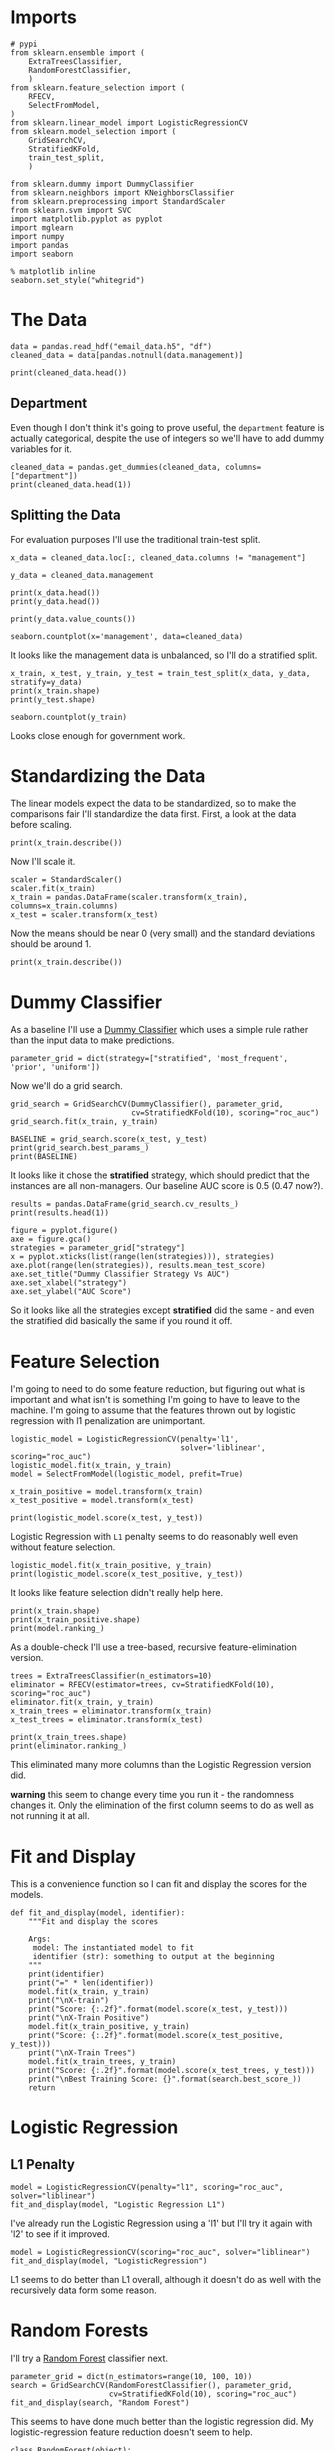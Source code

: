 #+BEGIN_COMMENT
.. title: Selecting the E-Mail Model
.. slug: selecting-the-e-mail-model
.. date: 2019-04-13 11:57:42 UTC-07:00
.. tags: networks,model selection,sklearn
.. category: Networks
.. link: 
.. description: Selecting the model to predict future email.
.. type: text
.. status: 
.. updated: 

#+END_COMMENT
#+TOC: headlines 2
#+OPTIONS: H:5

* Imports

#+BEGIN_SRC ipython :session emailmodel :results none
# pypi
from sklearn.ensemble import (
    ExtraTreesClassifier,
    RandomForestClassifier,
    )
from sklearn.feature_selection import (
    RFECV,
    SelectFromModel,
)
from sklearn.linear_model import LogisticRegressionCV
from sklearn.model_selection import (
    GridSearchCV,
    StratifiedKFold,
    train_test_split,
    )

from sklearn.dummy import DummyClassifier
from sklearn.neighbors import KNeighborsClassifier
from sklearn.preprocessing import StandardScaler
from sklearn.svm import SVC
import matplotlib.pyplot as pyplot
import mglearn
import numpy
import pandas
import seaborn
#+END_SRC

#+BEGIN_SRC ipython :session emailmodel :results none
% matplotlib inline
seaborn.set_style("whitegrid")
#+END_SRC

* The Data

#+BEGIN_SRC ipython :session emailmodel :results none
data = pandas.read_hdf("email_data.h5", "df")
cleaned_data = data[pandas.notnull(data.management)]
#+END_SRC

#+BEGIN_SRC ipython :session emailmodel :results output
print(cleaned_data.head())
#+END_SRC

#+RESULTS:
#+begin_example
   department  management  clustering  degree  degree_centrality  \
0           1         0.0    0.276423      44           0.043825   
3          21         1.0    0.384910      71           0.070717   
4          21         1.0    0.318691      96           0.095618   
6          25         1.0    0.155183     115           0.114542   
7          14         0.0    0.287785      72           0.071713   

   closeness_centrality  betweenness_centrality  pagerank  authority  
0              0.421991                0.001124  0.001224   0.000944  
3              0.441663                0.001654  0.001833   0.002369  
4              0.462152                0.005547  0.002526   0.003055  
6              0.475805                0.012387  0.003146   0.002554  
7              0.420156                0.002818  0.002002   0.001155  
#+end_example

** Department
   Even though I don't think it's going to prove useful, the =department= feature is actually categorical, despite the use of integers so we'll have to add dummy variables for it.

#+BEGIN_SRC ipython :session emailmodel :results output
cleaned_data = pandas.get_dummies(cleaned_data, columns=["department"])
print(cleaned_data.head(1))
#+END_SRC

#+RESULTS:
#+begin_example
   management  clustering  degree  degree_centrality  closeness_centrality  \
0         0.0    0.276423      44           0.043825              0.421991   

   betweenness_centrality  pagerank  authority  department_0  department_1  \
0                0.001124  0.001224   0.000944             0             1   

       ...        department_32  department_33  department_34  department_35  \
0      ...                    0              0              0              0   

   department_36  department_37  department_38  department_39  department_40  \
0              0              0              0              0              0   

   department_41  
0              0  

[1 rows x 50 columns]
#+end_example

** Splitting the Data

For evaluation purposes I'll use the traditional train-test split.

#+BEGIN_SRC ipython :session emailmodel :results output
x_data = cleaned_data.loc[:, cleaned_data.columns != "management"]

y_data = cleaned_data.management

print(x_data.head())
print(y_data.head())
#+END_SRC

#+RESULTS:
#+begin_example
   clustering  degree  degree_centrality  closeness_centrality  \
0    0.276423      44           0.043825              0.421991   
3    0.384910      71           0.070717              0.441663   
4    0.318691      96           0.095618              0.462152   
6    0.155183     115           0.114542              0.475805   
7    0.287785      72           0.071713              0.420156   

   betweenness_centrality  pagerank  authority  department_0  department_1  \
0                0.001124  0.001224   0.000944             0             1   
3                0.001654  0.001833   0.002369             0             0   
4                0.005547  0.002526   0.003055             0             0   
6                0.012387  0.003146   0.002554             0             0   
7                0.002818  0.002002   0.001155             0             0   

   department_2      ...        department_32  department_33  department_34  \
0             0      ...                    0              0              0   
3             0      ...                    0              0              0   
4             0      ...                    0              0              0   
6             0      ...                    0              0              0   
7             0      ...                    0              0              0   

   department_35  department_36  department_37  department_38  department_39  \
0              0              0              0              0              0   
3              0              0              0              0              0   
4              0              0              0              0              0   
6              0              0              0              0              0   
7              0              0              0              0              0   

   department_40  department_41  
0              0              0  
3              0              0  
4              0              0  
6              0              0  
7              0              0  

[5 rows x 49 columns]
0    0.0
3    1.0
4    1.0
6    1.0
7    0.0
Name: management, dtype: float64
#+end_example

#+BEGIN_SRC ipython :session emailmodel :results output
print(y_data.value_counts())
#+END_SRC

#+RESULTS:
: 0.0    634
: 1.0    119
: Name: management, dtype: int64

#+BEGIN_SRC ipython :session emailmodel :file /tmp/management_bar.png
seaborn.countplot(x='management', data=cleaned_data)
#+END_SRC

#+RESULTS:
[[file:/tmp/management_bar.png]]

It looks like the management data is unbalanced, so I'll do a stratified split.

#+BEGIN_SRC ipython :session emailmodel :results output
x_train, x_test, y_train, y_test = train_test_split(x_data, y_data, stratify=y_data)
print(x_train.shape)
print(y_test.shape)
#+END_SRC

#+RESULTS:
: (564, 49)
: (189,)

#+BEGIN_SRC ipython :session emailmodel :file /tmp/management_train.png
seaborn.countplot(y_train)
#+END_SRC

#+RESULTS:
[[file:/tmp/management_train.png]]

Looks close enough for government work.

* Standardizing the Data
  The linear models expect the data to be standardized, so to make the comparisons fair I'll standardize the data first. First, a look at the data before scaling.

#+BEGIN_SRC ipython :session emailmodel :results output
print(x_train.describe())
#+END_SRC

#+RESULTS:
#+begin_example
       clustering      degree  degree_centrality  closeness_centrality  \
count  564.000000  564.000000         564.000000            564.000000   
mean     0.395404   32.521277           0.032392              0.378223   
std      0.250491   37.979539           0.037828              0.075529   
min      0.000000    1.000000           0.000996              0.000000   
25%      0.267859    6.000000           0.005976              0.343534   
50%      0.370842   22.000000           0.021912              0.387008   
75%      0.523810   44.000000           0.043825              0.423517   
max      1.000000  347.000000           0.345618              0.573848   

       betweenness_centrality    pagerank     authority  department_0  \
count              564.000000  564.000000  5.640000e+02    564.000000   
mean                 0.001605    0.000983  9.704369e-04      0.054965   
std                  0.005153    0.000948  1.232750e-03      0.228113   
min                  0.000000    0.000171  4.675065e-58      0.000000   
25%                  0.000005    0.000331  1.533495e-04      0.000000   
50%                  0.000167    0.000726  5.232265e-04      0.000000   
75%                  0.001201    0.001249  1.247495e-03      0.000000   
max                  0.087415    0.009071  8.370248e-03      1.000000   

       department_1  department_2      ...        department_32  \
count    564.000000    564.000000      ...           564.000000   
mean       0.074468      0.008865      ...             0.008865   
std        0.262764      0.093820      ...             0.093820   
min        0.000000      0.000000      ...             0.000000   
25%        0.000000      0.000000      ...             0.000000   
50%        0.000000      0.000000      ...             0.000000   
75%        0.000000      0.000000      ...             0.000000   
max        1.000000      1.000000      ...             1.000000   

       department_33  department_34  department_35  department_36  \
count     564.000000     564.000000     564.000000     564.000000   
mean        0.001773       0.014184       0.005319       0.021277   
std         0.042108       0.118356       0.072803       0.144433   
min         0.000000       0.000000       0.000000       0.000000   
25%         0.000000       0.000000       0.000000       0.000000   
50%         0.000000       0.000000       0.000000       0.000000   
75%         0.000000       0.000000       0.000000       0.000000   
max         1.000000       1.000000       1.000000       1.000000   

       department_37  department_38  department_39  department_40  \
count     564.000000     564.000000          564.0     564.000000   
mean        0.014184       0.014184            0.0       0.001773   
std         0.118356       0.118356            0.0       0.042108   
min         0.000000       0.000000            0.0       0.000000   
25%         0.000000       0.000000            0.0       0.000000   
50%         0.000000       0.000000            0.0       0.000000   
75%         0.000000       0.000000            0.0       0.000000   
max         1.000000       1.000000            0.0       1.000000   

       department_41  
count     564.000000  
mean        0.001773  
std         0.042108  
min         0.000000  
25%         0.000000  
50%         0.000000  
75%         0.000000  
max         1.000000  

[8 rows x 49 columns]
#+end_example

Now I'll scale it.

#+BEGIN_SRC ipython :session emailmodel :results none
scaler = StandardScaler()
scaler.fit(x_train)
x_train = pandas.DataFrame(scaler.transform(x_train), columns=x_train.columns)
x_test = scaler.transform(x_test)
#+END_SRC

Now the means should be near 0 (very small) and the standard deviations should be around 1.

#+BEGIN_SRC ipython :session emailmodel :results output
print(x_train.describe())
#+END_SRC

#+RESULTS:
#+begin_example
         clustering        degree  degree_centrality  closeness_centrality  \
count  5.640000e+02  5.640000e+02       5.640000e+02          5.640000e+02   
mean   5.826702e-17  5.590485e-17       8.740054e-17         -3.070830e-16   
std    1.000888e+00  1.000888e+00       1.000888e+00          1.000888e+00   
min   -1.587708e+00 -8.995400e-01      -8.995400e-01         -4.936969e+00   
25%   -5.097899e-01 -7.340309e-01      -7.340309e-01         -4.329383e-01   
50%   -8.269899e-02 -2.788809e-01      -2.788809e-01          1.080513e-01   
75%    4.870696e-01  3.417782e-01       3.417782e-01          6.096613e-01   
max    2.400651e+00  5.527730e+00       5.527730e+00          1.978785e+00   

       betweenness_centrality      pagerank     authority  department_0  \
count            5.640000e+02  5.640000e+02  5.640000e+02  5.640000e+02   
mean             4.094440e-17 -5.118049e-17  6.850312e-17 -2.204698e-17   
std              1.000888e+00  1.000888e+00  1.000888e+00  1.000888e+00   
min             -4.172665e-01 -9.352089e-01 -8.169300e-01 -2.328210e-01   
25%             -4.158186e-01 -7.247416e-01 -6.705065e-01 -2.328210e-01   
50%             -3.664423e-01 -2.647417e-01 -3.792282e-01 -2.328210e-01   
75%             -4.823649e-02  3.394482e-01  2.473652e-01 -2.328210e-01   
max              1.007206e+01  5.665736e+00  5.323910e+00  4.295146e+00   

       department_1  department_2      ...        department_32  \
count  5.640000e+02  5.640000e+02      ...         5.640000e+02   
mean   2.362177e-18 -1.102349e-17      ...        -3.149569e-18   
std    1.000888e+00  1.000888e+00      ...         1.000888e+00   
min   -2.572209e-01 -9.457560e-02      ...        -9.457560e-02   
25%   -2.572209e-01 -9.457560e-02      ...        -9.457560e-02   
50%   -2.572209e-01 -9.457560e-02      ...        -9.457560e-02   
75%   -2.572209e-01 -9.457560e-02      ...        -9.457560e-02   
max    3.887710e+00  1.057355e+01      ...         1.057355e+01   

       department_33  department_34  department_35  department_36  \
count          564.0   5.640000e+02   5.640000e+02   5.640000e+02   
mean             0.0  -4.015700e-17  -1.574784e-18  -6.299138e-18   
std              0.0   1.000888e+00   1.000888e+00   1.000888e+00   
min              0.0  -1.199520e-01  -7.312724e-02  -1.121041e-01   
25%              0.0  -1.199520e-01  -7.312724e-02  -1.121041e-01   
50%              0.0  -1.199520e-01  -7.312724e-02  -1.121041e-01   
75%              0.0  -1.199520e-01  -7.312724e-02  -1.121041e-01   
max              0.0   8.336666e+00   1.367479e+01   8.920282e+00   

       department_37  department_38  department_39  department_40  \
count   5.640000e+02     564.000000   5.640000e+02   5.640000e+02   
mean   -2.519655e-17       0.000000   3.779483e-17   6.299138e-18   
std     1.000888e+00       1.000888   1.000888e+00   1.000888e+00   
min    -1.474420e-01      -0.112104  -5.965500e-02  -4.214498e-02   
25%    -1.474420e-01      -0.112104  -5.965500e-02  -4.214498e-02   
50%    -1.474420e-01      -0.112104  -5.965500e-02  -4.214498e-02   
75%    -1.474420e-01      -0.112104  -5.965500e-02  -4.214498e-02   
max     6.782330e+00       8.920282   1.676305e+01   2.372762e+01   

       department_41  
count          564.0  
mean             0.0  
std              0.0  
min              0.0  
25%              0.0  
50%              0.0  
75%              0.0  
max              0.0  

[8 rows x 49 columns]
#+end_example

* Dummy Classifier
  As a baseline I'll use a [[http://scikit-learn.org/stable/modules/model_evaluation.html#dummy-estimators][Dummy Classifier]] which uses a simple rule rather than the input data to make predictions.

#+BEGIN_SRC ipython :session emailmodel :results none
parameter_grid = dict(strategy=["stratified", 'most_frequent', 'prior', 'uniform'])
#+END_SRC

Now we'll do a grid search.

#+BEGIN_SRC ipython :session emailmodel :results none
grid_search = GridSearchCV(DummyClassifier(), parameter_grid,
                           cv=StratifiedKFold(10), scoring="roc_auc")
grid_search.fit(x_train, y_train)
#+END_SRC

#+BEGIN_SRC ipython :session emailmodel :results output
BASELINE = grid_search.score(x_test, y_test)
print(grid_search.best_params_)
print(BASELINE)
#+END_SRC

#+RESULTS:
: {'strategy': 'stratified'}
: 0.470125786164

It looks like it chose the *stratified* strategy, which should predict that the instances are all non-managers. Our baseline AUC score is 0.5 (0.47 now?).

#+BEGIN_SRC ipython :session emailmodel :results output
results = pandas.DataFrame(grid_search.cv_results_)
print(results.head(1))
#+END_SRC

#+RESULTS:
#+begin_example
   mean_fit_time  mean_score_time  mean_test_score  mean_train_score  \
0        0.00229         0.001779          0.50866          0.498413   

  param_strategy                      params  rank_test_score  \
0     stratified  {'strategy': 'stratified'}                1   

   split0_test_score  split0_train_score  split1_test_score       ...         \
0           0.461806             0.49577           0.572917       ...          

   split7_test_score  split7_train_score  split8_test_score  \
0           0.491726            0.528738           0.457447   

   split8_train_score  split9_test_score  split9_train_score  std_fit_time  \
0            0.507243           0.466755            0.507485      0.000324   

   std_score_time  std_test_score  std_train_score  
0        0.000292        0.057224         0.017547  

[1 rows x 31 columns]
#+end_example

#+BEGIN_SRC ipython :session emailmodel :file /tmp/dummy_scores.png
figure = pyplot.figure()
axe = figure.gca()
strategies = parameter_grid["strategy"]
x = pyplot.xticks(list(range(len(strategies))), strategies)
axe.plot(range(len(strategies)), results.mean_test_score)
axe.set_title("Dummy Classifier Strategy Vs AUC")
axe.set_xlabel("strategy")
axe.set_ylabel("AUC Score")
#+END_SRC

#+RESULTS:
[[file:/tmp/dummy_scores.png]]

So it looks like all the strategies except *stratified* did the same - and even the stratified did basically the same if you round it off.

* Feature Selection
  I'm going to need to do some feature reduction, but figuring out what is important and what isn't is something I'm going to have to leave to the machine. I'm going to assume that the features thrown out by logistic regression with l1 penalization are unimportant. 

#+BEGIN_SRC ipython :session emailmodel :results none
logistic_model = LogisticRegressionCV(penalty='l1',
                                      solver='liblinear', scoring="roc_auc")
logistic_model.fit(x_train, y_train)
model = SelectFromModel(logistic_model, prefit=True)

x_train_positive = model.transform(x_train)
x_test_positive = model.transform(x_test)
#+END_SRC

#+BEGIN_SRC ipython :session emailmodel :results output
print(logistic_model.score(x_test, y_test))
#+END_SRC

#+RESULTS:
: 0.915343915344

Logistic Regression with =L1= penalty seems to do reasonably well even without feature selection.

#+BEGIN_SRC ipython :session emailmodel :results output
logistic_model.fit(x_train_positive, y_train)
print(logistic_model.score(x_test_positive, y_test))
#+END_SRC

#+RESULTS:
: 0.915343915344

It looks like feature selection didn't really help here.

#+BEGIN_SRC ipython :session emailmodel :results output
print(x_train.shape)
print(x_train_positive.shape)
print(model.ranking_)
#+END_SRC

#+RESULTS:
: (564, 49)
: (564, 39)

As a double-check I'll use a tree-based, recursive feature-elimination version.

#+BEGIN_SRC ipython :session emailmodel :results none
trees = ExtraTreesClassifier(n_estimators=10)
eliminator = RFECV(estimator=trees, cv=StratifiedKFold(10), scoring="roc_auc")
eliminator.fit(x_train, y_train)
x_train_trees = eliminator.transform(x_train)
x_test_trees = eliminator.transform(x_test)
#+END_SRC

#+BEGIN_SRC ipython :session emailmodel :results output
print(x_train_trees.shape)
print(eliminator.ranking_)
#+END_SRC

#+RESULTS:
: (564, 17)
: [ 1  1  1  1  1  1  1  7  5 28 27  1 19  1  3 17 15  1  2 21  1  4  1 13 12
:  32  1  9  1  1 25  1 24 29  6  1 26 10 30 11 31 18 16 14  8 20 22 23 33]

This eliminated many more columns than the Logistic Regression version did.

*warning* this seem to change every time you run it - the randomness changes it. Only the elimination of the first column seems to do as well as not running it at all.

* Fit and Display
  This is a convenience function so I can fit and display the scores for the models.

#+BEGIN_SRC ipython :session emailmodel :results none
def fit_and_display(model, identifier):
    """Fit and display the scores

    Args:
     model: The instantiated model to fit
     identifier (str): something to output at the beginning
    """
    print(identifier)
    print("=" * len(identifier))
    model.fit(x_train, y_train)
    print("\nX-train")
    print("Score: {:.2f}".format(model.score(x_test, y_test)))
    print("\nX-Train Positive")
    model.fit(x_train_positive, y_train)
    print("Score: {:.2f}".format(model.score(x_test_positive, y_test)))
    print("\nX-Train Trees")
    model.fit(x_train_trees, y_train)
    print("Score: {:.2f}".format(model.score(x_test_trees, y_test)))
    print("\nBest Training Score: {}".format(search.best_score_))
    return
#+END_SRC  

* Logistic Regression
** L1 Penalty

#+BEGIN_SRC ipython :session emailmodel :results output
model = LogisticRegressionCV(penalty="l1", scoring="roc_auc", solver="liblinear")
fit_and_display(model, "Logistic Regression L1")
#+END_SRC

#+RESULTS:
#+begin_example
Logistic Regression L1
======================

X-train
Score: 0.92

X-Train Positive
Score: 0.92

X-Train Trees
Score: 0.89
#+end_example

  I've already run the Logistic Regression using a 'l1' but I'll try it again with 'l2' to see if it improved.

#+BEGIN_SRC ipython :session emailmodel :results output
model = LogisticRegressionCV(scoring="roc_auc", solver="liblinear")
fit_and_display(model, "LogisticRegression")
#+END_SRC

#+RESULTS:
#+begin_example
LogisticRegression
==================

X-train
Score: 0.89

X-Train Positive
Score: 0.89

X-Train Trees
Score: 0.91
#+end_example

L1 seems to do better than L1 overall, although it doesn't do as well with the recursively data form some reason.

* Random Forests
  I'll try a [[http://scikit-learn.org/stable/modules/generated/sklearn.ensemble.RandomForestClassifier.html][Random Forest]] classifier next.

#+BEGIN_SRC ipython :session emailmodel :results output
parameter_grid = dict(n_estimators=range(10, 100, 10))
search = GridSearchCV(RandomForestClassifier(), parameter_grid,
                      cv=StratifiedKFold(10), scoring="roc_auc")
fit_and_display(search, "Random Forest")
#+END_SRC

#+RESULTS:
#+begin_example
Random Forest
=============

X-train
Score: 0.94

X-Train Positive
Score: 0.93

X-Train Trees
Score: 0.95

Best Training Score: 0.9565736444343844
#+end_example

This seems to have done much better than the logistic regression did. My logistic-regression feature reduction doesn't seem to help.

#+BEGIN_SRC ipython :session emailmodel :results none
class RandomForest(object):
    """trains a random forest on the x-test-trees set

    Args:
     start (int): first n-estimators value to use
     stop (int): last n-estimators value (minus step)
     step (int): amount to increment estimators
     folds (int): Cross-validation-folds to usen

    Returns:
     GridSearchCV: grid-search with the best estimator
    """

    def __init__(self, start, stop, step, folds=10):
        self.start = start
        self.stop = stop
        self.step = step
        self.folds = folds
        self._search = None
        self._parameter_grid = None
        return

    @property
    def parameter_grid(self):
        """dict of the number of estimators to use"""
        if self._parameter_grid is None:
            self._parameter_grid = dict(n_estimators=list(range(self.start,
                                                                self.stop,
                                                                self.step)))
        return self._parameter_grid

    @property
    def search(self):
        """grid-search cv object"""
        if self._search is None:
            self._search = GridSearchCV(RandomForestClassifier(),
                                        self.parameter_grid,
                                        cv=StratifiedKFold(self.folds),
                                        scoring="roc_auc")
        return self._search    

    def fit(self):
        """fits the model to the tree-based reduced-feature data"""
        self.search.fit(x_train_trees, y_train)
        print(self.search.score(x_test_trees, y_test))
        print(self.search.best_estimator_.feature_importances_)
        print(self.search.best_params_)
        return

    def plot(self):
        """Plots estimators vs AUC scores"""
        figure = pyplot.figure()
        axe = figure.gca()
        axe.plot(self.parameter_grid["n_estimators"],
                 self.search.cv_results_["mean_test_score"])
        axe.set_title("Estimator Count vs AUC")
        axe.set_xlabel("Number of estimators (trees)")
        axe.set_ylabel("Mean AUC Score")
        return
#+END_SRC

#+BEGIN_SRC ipython :session emailmodel :results output
search = RandomForest(10, 100, 10)
search.fit()
#+END_SRC

#+RESULTS:
: 0.9535639413
: [ 0.13812182  0.09755737  0.09813092  0.11238756  0.21084885  0.13873895
:   0.13490098  0.00642729  0.00618458  0.01627777  0.00537357  0.00819071
:   0.00314849  0.0059638   0.00448527  0.00746673  0.00579533]
: {'n_estimators': 90}

Not a lot of variance in the importance of the features.

#+BEGIN_SRC ipython :session emailmodel :file /tmp/random_forest.png
search.plot()
#+END_SRC

#+RESULTS:
[[file:/tmp/random_forest.png]]

Would things get better with more trees?

#+BEGIN_SRC ipython :session emailmodel :results output
search = RandomForest(150, 250, 10)
search.fit()
#+END_SRC

#+RESULTS:
: 0.957442348008
: [ 0.13953651  0.09979475  0.09186246  0.12867179  0.20912476  0.12450353
:   0.14282428  0.00641921  0.00454248  0.01450143  0.00592516  0.00713243
:   0.00253501  0.00851197  0.00478764  0.0058287   0.00349789]
: {'n_estimators': 150}

#+BEGIN_SRC ipython :session emailmodel :file /tmp/random_forest_2.png
search.plot()
#+END_SRC

#+RESULTS:
[[file:/tmp/random_forest_2.png]]

In this case the test-score was better, although the training scores don't look much better. I guess it's the randomness coming into play again. I'll try a long run instead.

#+BEGIN_SRC ipython :session emailmodel :results output
search = RandomForest(10, 500, 10)
search.fit()
#+END_SRC

#+RESULTS:
: 0.954192872117
: [ 0.13424954  0.08315042  0.09720588  0.13162792  0.20094993  0.13482168
:   0.14807443  0.00651954  0.00569103  0.01637417  0.00562885  0.00823928
:   0.00241943  0.00887233  0.0043307   0.00718     0.00466488]
: {'n_estimators': 190}

#+BEGIN_SRC ipython :session emailmodel :file /tmp/random_forest_long.png
search.plot()
#+END_SRC

#+RESULTS:
[[file:/tmp/random_forest_long.png]]

The test-score for the best estimator is actually a little worse than it was for the previous case, although it's qute a small difference.

* K Nearest Neighbors

#+BEGIN_SRC ipython :session emailmodel :results none
parameters = dict(n_neighbors=range(10, 20),
                  weights=["uniform", "distance"],
                  p=[1, 2],
                  leaf_size=range(10, 50, 10))

search = GridSearchCV(KNeighborsClassifier(), parameters, scoring="roc_auc")
search.fit(x_train_trees, y_train)
#+END_SRC

#+BEGIN_SRC ipython :session emailmodel :results output
print(search.score(x_test_trees, y_test))
print(search.best_params_)
#+END_SRC

#+RESULTS:
: 0.802096436059
: {'leaf_size': 10, 'n_neighbors': 17, 'p': 1, 'weights': 'distance'}

This doesn't seem to do so well, although I'm not as experienced at using it so I might be using bad parameters.

* Support Vector Classifier (SVC)

#+BEGIN_SRC ipython :session emailmodel :results output
parameters = dict(C=numpy.arange(.1, 1, 0.1), gamma=range(1, 10, 1),
                  kernel=["linear", 'rbf', 'sigmoid'])
search = GridSearchCV(SVC(class_weight='balanced'), parameters, scoring='roc_auc')
fit_and_display(search, "SVC")
#+END_SRC

#+RESULTS:
#+begin_example
SVC
===

X-train
Score: 0.90

X-Train Positive
Score: 0.91

X-Train Trees
Score: 0.91
#+end_example

#+BEGIN_SRC ipython :session emailmodel :results output
print(search.score(x_test_trees, y_test))
print(search.best_params_)
#+END_SRC

#+RESULTS:
: 0.909014675052
: {'C': 0.90000000000000002, 'gamma': 1, 'kernel': 'linear'}

Now that the data is scaled, the svc does much better, alhough still not as well as the random forest.

